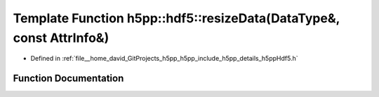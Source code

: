 .. _exhale_function_namespaceh5pp_1_1hdf5_1a34ec2d94378ce001bfe849fef4da166f:

Template Function h5pp::hdf5::resizeData(DataType&, const AttrInfo&)
====================================================================

- Defined in :ref:`file__home_david_GitProjects_h5pp_h5pp_include_h5pp_details_h5ppHdf5.h`


Function Documentation
----------------------


.. doxygenfunction:: h5pp::hdf5::resizeData(DataType&, const AttrInfo&)
